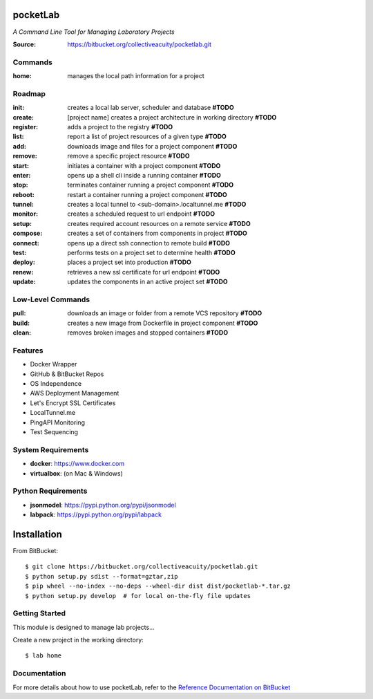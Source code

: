 =========
pocketLab
=========
*A Command Line Tool for Managing Laboratory Projects*

:Source: https://bitbucket.org/collectiveacuity/pocketlab.git

Commands
--------

:home: manages the local path information for a project

Roadmap
-------

:init: creates a local lab server, scheduler and database **#TODO**
:create: [project name] creates a project architecture in working directory **#TODO**
:register: adds a project to the registry **#TODO**
:list: report a list of project resources of a given type **#TODO**
:add: downloads image and files for a project component **#TODO**
:remove: remove a specific project resource **#TODO**
:start: initiates a container with a project component **#TODO**
:enter: opens up a shell cli inside a running container **#TODO**
:stop: terminates container running a project component **#TODO**
:reboot: restart a container running a project component **#TODO**
:tunnel: creates a local tunnel to <sub-domain>.localtunnel.me **#TODO**
:monitor: creates a scheduled request to url endpoint **#TODO**
:setup: creates required account resources on a remote service **#TODO**
:compose: creates a set of containers from components in project **#TODO**
:connect: opens up a direct ssh connection to remote build **#TODO**
:test: performs tests on a project set to determine health **#TODO**
:deploy: places a project set into production **#TODO**
:renew: retrieves a new ssl certificate for url endpoint **#TODO**
:update: updates the components in an active project set **#TODO**

Low-Level Commands
------------------

:pull: downloads an image or folder from a remote VCS repository **#TODO**
:build: creates a new image from Dockerfile in project component **#TODO**
:clean: removes broken images and stopped containers **#TODO**

Features
--------
- Docker Wrapper
- GitHub & BitBucket Repos
- OS Independence
- AWS Deployment Management
- Let's Encrypt SSL Certificates
- LocalTunnel.me
- PingAPI Monitoring
- Test Sequencing

System Requirements
-------------------
- **docker**: https://www.docker.com
- **virtualbox**: (on Mac & Windows)

Python Requirements
-------------------
- **jsonmodel**: https://pypi.python.org/pypi/jsonmodel
- **labpack**: https://pypi.python.org/pypi/labpack

============
Installation
============
From BitBucket::

    $ git clone https://bitbucket.org/collectiveacuity/pocketlab.git
    $ python setup.py sdist --format=gztar,zip
    $ pip wheel --no-index --no-deps --wheel-dir dist dist/pocketlab-*.tar.gz
    $ python setup.py develop  # for local on-the-fly file updates

Getting Started
---------------
This module is designed to manage lab projects...

Create a new project in the working directory::

    $ lab home

Documentation
-------------
For more details about how to use pocketLab, refer to the
`Reference Documentation on BitBucket
<https://bitbucket.org/collectiveacuity/pocketlab/src/master/REFERENCE.rst>`_
